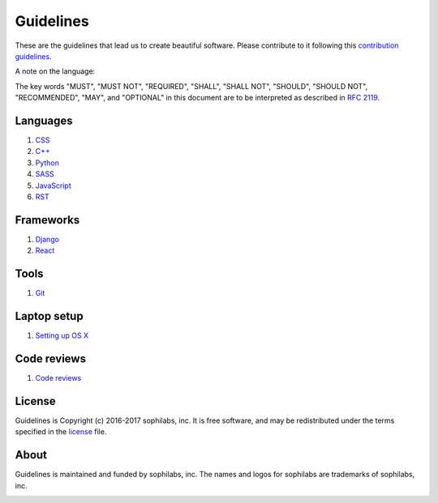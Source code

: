 Guidelines
----------

These are the guidelines that lead us to create beautiful software.
Please contribute to it following this `contribution guidelines <./CONTRIBUTING.rst>`__.

A note on the language:

The key words "MUST", "MUST NOT", "REQUIRED", "SHALL", "SHALL NOT", "SHOULD",
"SHOULD NOT", "RECOMMENDED",  "MAY", and "OPTIONAL" in this document are to
be interpreted as described in
`RFC 2119 <https://tools.ietf.org/html/rfc2119>`__.


Languages
=========

#. `CSS <./languages/css/README.rst>`__
#. `C++ <./languages/cpp/README.rst>`__
#. `Python <./languages/python/README.rst>`__
#. `SASS <./languages/sass/README.rst>`__
#. `JavaScript <./languages/javascript/README.rst>`__
#. `RST <./languages/restructuredtext/README.rst>`__

Frameworks
==========
#. `Django <./frameworks/django/README.rst>`__
#. `React <./frameworks/react/README.rst>`__

Tools
=====
#. `Git <./tools/git.rst>`__

Laptop setup
============

#. `Setting up OS X <./environment/laptop-setup/osx.rst>`__


Code reviews
============

#. `Code reviews <./programming/code-reviews.rst>`__


License
=======

Guidelines is Copyright (c) 2016-2017 sophilabs, inc. It is free software, and may be
redistributed under the terms specified in the `license <./LICENSE.rst>`__ file.

About
=====

.. image:: https://s3.amazonaws.com/sophilabs-assets/logo/logo_300x66.gif
    :target: https://sophilabs.co

Guidelines is maintained and funded by sophilabs, inc. The names and logos for
sophilabs are trademarks of sophilabs, inc.


.. image:: https://img.shields.io/travis/sophilabs/guidelines.svg?style=flat-square
    :target: https://travis-ci.org/sophilabs/guidelines
.. image:: https://img.shields.io/github/license/sophilabs/guidelines.svg?style=flat-square
    :target: ./LICENSE.rst
